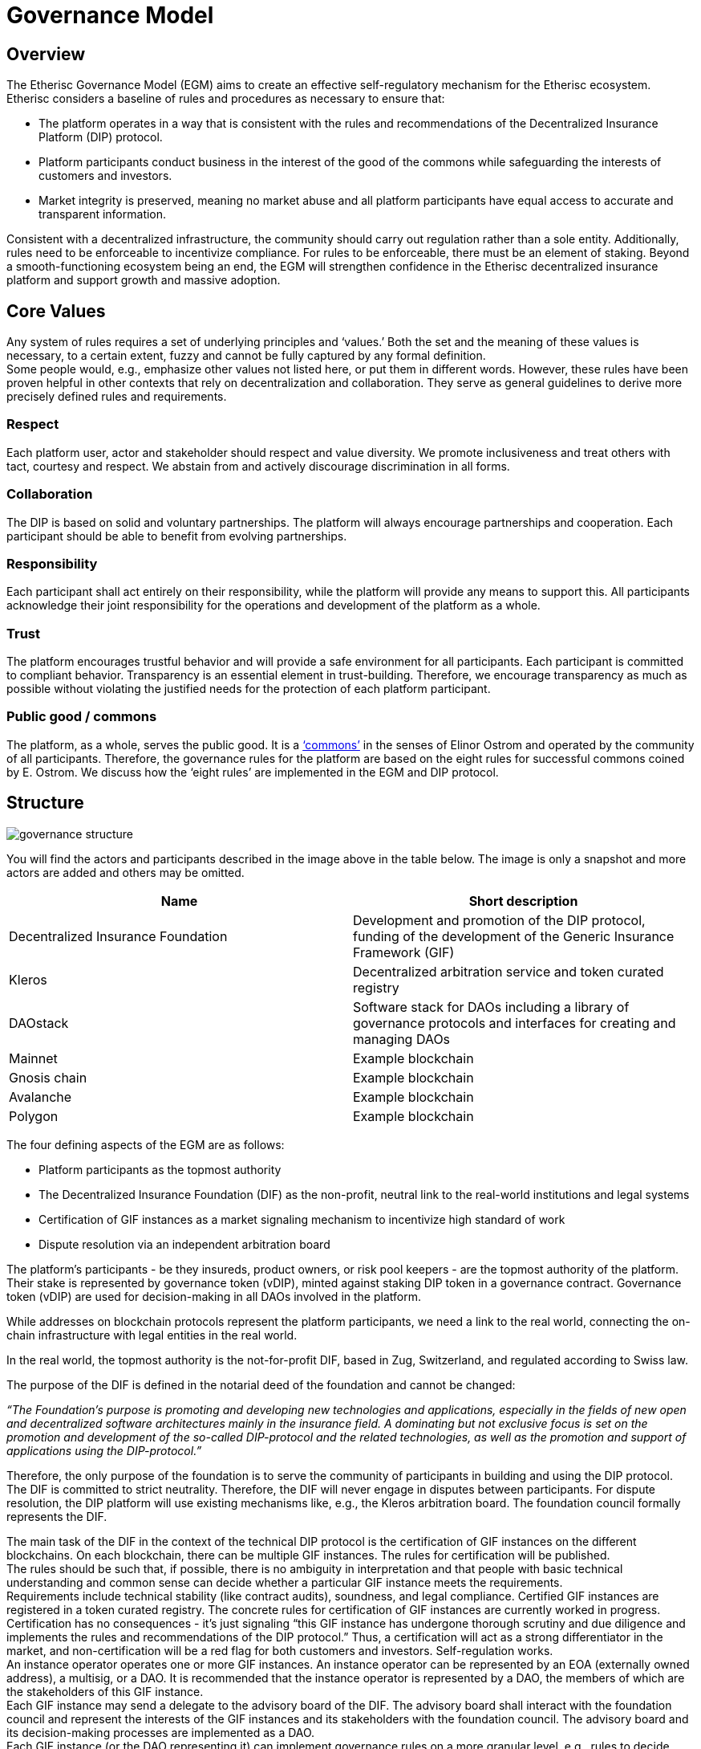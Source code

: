 = Governance Model

== Overview

The Etherisc Governance Model (EGM) aims to create an effective self-regulatory mechanism for the Etherisc ecosystem. Etherisc considers a baseline of rules and procedures as necessary to ensure that: +

* The platform operates in a way that is consistent with the rules and recommendations of the Decentralized Insurance Platform (DIP) protocol. 
* Platform participants conduct business in the interest of the good of the commons while safeguarding the interests of customers and investors. +
* Market integrity is preserved, meaning no market abuse and all platform participants have equal access to accurate and transparent information.

Consistent with a decentralized infrastructure, the community should carry out regulation rather than a sole entity. Additionally, rules need to be enforceable to incentivize compliance. For rules to be enforceable, there must be an element of staking.
Beyond a smooth-functioning ecosystem being an end, the EGM will strengthen confidence in the Etherisc decentralized insurance platform and support growth and massive adoption.

== Core Values

Any system of rules requires a set of underlying principles and '`values.`' Both the set and the meaning of these values is necessary, to a certain extent, fuzzy and cannot be fully captured by any formal definition. +
Some people would, e.g., emphasize other values not listed here, or put them in different words. However, these rules have been proven helpful in other contexts that rely on decentralization and collaboration. They serve as general guidelines to derive more precisely defined rules and requirements. +

=== Respect +

Each platform user, actor and stakeholder should respect and value diversity. We promote inclusiveness and treat others with tact, courtesy and respect. We abstain from and actively discourage discrimination in all forms. +

=== Collaboration +

The DIP is based on solid and voluntary partnerships. The platform will always encourage partnerships and cooperation. Each participant should be able to benefit from evolving partnerships. +

=== Responsibility +

Each participant shall act entirely on their responsibility, while the platform will provide any means to support this. All participants acknowledge their joint responsibility for the operations and development of the platform as a whole. +

=== Trust +

The platform encourages trustful behavior and will provide a safe environment for all participants. Each participant is committed to compliant behavior. Transparency is an essential element in trust-building. Therefore, we encourage transparency as much as possible without violating the justified needs for the protection of each platform participant. +

=== Public good / commons +

The platform, as a whole, serves the public good. It is a https://www.onthecommons.org/magazine/elinor-ostroms-8-principles-managing-commmons['`commons`'] in the senses of Elinor Ostrom and operated by the community of all participants. Therefore, the governance rules for the platform are based on the eight rules for successful commons coined by E. Ostrom. We discuss how the '`eight rules`' are implemented in the EGM and DIP protocol. +

== Structure

image::_images/governance-structure.png[]

You will find the actors and participants described in the image above in the table below. The image is only a snapshot and more actors are added and others may be omitted. +

[cols="1,1"]
|===
|Name |Short description

|Decentralized Insurance Foundation
|Development and promotion of the DIP protocol, funding of the development of the Generic Insurance Framework (GIF)

|Kleros
|Decentralized arbitration service and token curated registry

|DAOstack
|Software stack for DAOs including a library of governance protocols and interfaces for creating and managing DAOs

|Mainnet
|Example blockchain

|Gnosis chain
|Example blockchain

|Avalanche
|Example blockchain

|Polygon
|Example blockchain

|===

The four defining aspects of the EGM are as follows: +

* Platform participants as the topmost authority
* The Decentralized Insurance Foundation (DIF) as the non-profit, neutral link to the real-world institutions and legal systems
* Certification of GIF instances as a market signaling mechanism to incentivize high standard of work
* Dispute resolution via an independent arbitration board

The platform's participants - be they insureds, product owners, or risk pool keepers - are the topmost authority of the platform. Their stake is represented by governance token (vDIP), minted against staking DIP token in a governance contract. Governance token (vDIP) are used for decision-making in all DAOs involved in the platform. +

While addresses on blockchain protocols represent the platform participants, we need a link to the real world, connecting the on-chain infrastructure with legal entities in the real world. +

In the real world, the topmost authority is the not-for-profit DIF, based in Zug, Switzerland, and regulated according to Swiss law. +

The purpose of the DIF is defined in the notarial deed of the foundation and cannot be changed:

_“The Foundation's purpose is promoting and developing new technologies and applications, especially in the fields of new open and decentralized software architectures mainly in the insurance field. A dominating but not exclusive focus is set on the promotion and development of the so-called DIP-protocol and the related technologies, as well as the promotion and support of applications using the DIP-protocol.”_ +

Therefore, the only purpose of the foundation is to serve the community of participants in building and using the DIP protocol. The DIF is committed to strict neutrality. Therefore, the DIF will never engage in disputes between participants. For dispute resolution, the DIP platform will use existing mechanisms like, e.g., the Kleros arbitration board. The foundation council formally represents the DIF. +

The main task of the DIF in the context of the technical DIP protocol is the certification of GIF instances on the different blockchains. On each blockchain, there can be multiple GIF instances. The rules for certification will be published. +
The rules should be such that, if possible, there is no ambiguity in interpretation and that people with basic technical understanding and common sense can decide whether a particular GIF instance meets the requirements. +
Requirements include technical stability (like contract audits), soundness, and legal compliance. Certified GIF instances are registered in a token curated registry. The concrete rules for certification of GIF instances are currently worked in progress. +
Certification has no consequences - it’s just signaling “this GIF instance has undergone thorough scrutiny and due diligence and implements the rules and recommendations of the DIP protocol.” Thus, a certification will act as a strong differentiator in the market, and non-certification will be a red flag for both customers and investors. Self-regulation works. +
An instance operator operates one or more GIF instances. An instance operator can be represented by an EOA (externally owned address), a multisig, or a DAO. It is recommended that the instance operator is represented by a DAO, the members of which are the stakeholders of this GIF instance. +
Each GIF instance may send a delegate to the advisory board of the DIF. The advisory board shall interact with the foundation council and represent the interests of the GIF instances and its stakeholders with the foundation council. The advisory board and its decision-making processes are implemented as a DAO. +
Each GIF instance (or the DAO representing it) can implement governance rules on a more granular level, e.g., rules to decide which products may be listed on the instance and which not, as long as these rules follow our core values and the other rules of the platform. +
Each GIF instance needs to implement rules that ensure that the instance can participate in the funding of the EGM and the DIP protocol. +
Disputes are resolved via an arbitration board. Possible disputes include, e.g., registration of a GIF instance in the TCR or disputes concerning insurance claims that cannot be resolved via smart contract logic (e.g., oracle malfunction). +

== Funding

The funding is only to cover costs, to be self-sustaining and not profit-oriented. But the infrastructure to maintain the EGM and the development and maintenance of the DIP protocol (especially the GIF framework) requires funding.
Each GIF instance will therefore be required to: +

* Stake a defined amount of DIP token in a governance staking contract
* Pay a regular fee to cover the operational cost of the EGM

The required stakes and fees are calculated based on the economic volume transacted on the particular instance. We will inform you as soon as we have the details. +

In the event of rule violations, sanctions of varying severity may be imposed: +

* Financial penalties for misbehaving members
* Slashing of staked DIP token
* Exclusion of participants from a GIF instance
* Exclusion of a GIF instance from the token curated registry

Part of the fees paid will be burned to create a slight deflationary effect on the DIP token.

== Monetary Policy

As a significant holder of DIP token (about 60% of the total supply of DIP token), the DIF is obligated to protect the interests of the DIP token holders. The treasury of the DIF is not counted in the circulating supply of DIP token. +
The DIF may allocate grants or provide DIP token to incentivize developing and using the DIP protocol. These grants and incentives will increase the circulating supply and could therefore dilute the value of the DIP token. However, the DIF will always take care that grants and incentives are always related to the value created so that the DIP token does not experience unnecessary dilution. +

== Commons

Commons need to have clearly defined boundaries. In particular, who is entitled to access to what? Unless there’s a specified community of benefit, it becomes a free for all, and that’s not how commons work. +

The “boundaries” are implemented by the token-curated registry for the GIF Instances and the registries for products, oracles and risk pools in the GIF instances themselves. +

There is no one-size-fits-all approach to standard resource management. Local people and ecological needs dictate rules. The rules are always created at the lowest possible level. E.g., the top-level rules only govern GIF instances. More granular rules are implemented on lower levels and can vary for different GIF instances. +

Participatory decision-making is vital. There are many ways to make it happen, but people will be more likely to follow the rules if they have a hand writing them. Participation is implemented by DAOs, which govern the GIF instances. Each GIF instance is a member of the advisory board of the DIF. +

Commons must be monitored. Once rules have been set, communities need a way of checking that people are keeping them. Commons don’t run on goodwill but on accountability. The monitoring happens on two levels: The top level is given by the DIF, the token-curated registry of GIF instances and the arbitration board. On a lower level, the monitoring is given by the DAOs governing the individual GIF instances. +

Sanctions for those who abuse the commons should be graduated. Ostrom observed that the best commons didn’t just ban people who broke the rules. That tended to create resentment. Instead, they had systems of warnings, fines, and informal reputational consequences in the community. There are different methods of sanctioning, each with a different severity level. +

Conflict resolution should be easily accessible. When issues come up, resolving them should be informal, cheap and straightforward. That means anyone can take their problems for mediation, and nobody is shut out. Problems are solved rather than ignored because nobody wants to pay legal fees. This is implemented by the arbitration board, which offers dispute resolution on every level. +

Commons need the right to organize. Your commons rules won’t count for anything if a higher local authority doesn’t recognize them as legitimate. This is implemented by the written rules which govern the DIF and which, in turn, govern the DAOs representing the different GIF Instances. +

Commons work best when nested within more extensive networks. Some things can be managed locally, but some might need broader regional cooperation – for example, an irrigation network might depend on a river that others also draw on upstream. This is implemented by the hierarchical structure, the top of which is a legal foundation recognized by Swiss law. +
